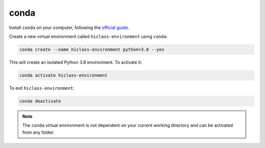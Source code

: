 conda
=====

Install :literal:`conda` on your computer, following the `official guide <https://docs.conda.io/projects/conda/en/latest/user-guide/install/>`_.

Create a new virtual environment called :literal:`hiclass-environment` using :literal:`conda`:

.. code-block:: bash

    conda create --name hiclass-environment python=3.8 --yes


This will create an isolated Python 3.8 environment. To activate it:

.. code-block:: bash

    conda activate hiclass-environment


To exit :literal:`hiclass-environment`:

.. code-block:: bash

    conda deactivate


.. note::

    The :literal:`conda` virtual environment is not dependent on your current working directory and can be activated from any folder.
